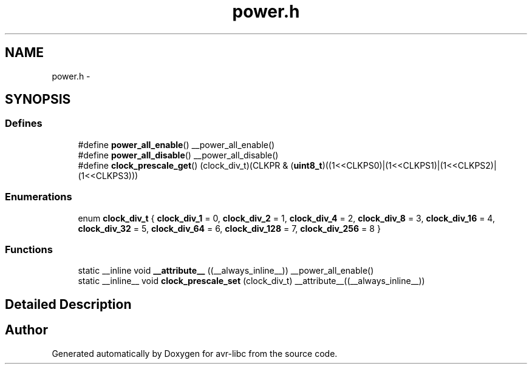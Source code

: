 .TH "power.h" 3 "13 Feb 2016" "Version 1.8.0svn" "avr-libc" \" -*- nroff -*-
.ad l
.nh
.SH NAME
power.h \- 
.SH SYNOPSIS
.br
.PP
.SS "Defines"

.in +1c
.ti -1c
.RI "#define \fBpower_all_enable\fP()   __power_all_enable()"
.br
.ti -1c
.RI "#define \fBpower_all_disable\fP()   __power_all_disable()"
.br
.ti -1c
.RI "#define \fBclock_prescale_get\fP()   (clock_div_t)(CLKPR & (\fBuint8_t\fP)((1<<CLKPS0)|(1<<CLKPS1)|(1<<CLKPS2)|(1<<CLKPS3)))"
.br
.in -1c
.SS "Enumerations"

.in +1c
.ti -1c
.RI "enum \fBclock_div_t\fP { \fBclock_div_1\fP =  0, \fBclock_div_2\fP =  1, \fBclock_div_4\fP =  2, \fBclock_div_8\fP =  3, \fBclock_div_16\fP =  4, \fBclock_div_32\fP =  5, \fBclock_div_64\fP =  6, \fBclock_div_128\fP =  7, \fBclock_div_256\fP =  8 }"
.br
.in -1c
.SS "Functions"

.in +1c
.ti -1c
.RI "static __inline void \fB__attribute__\fP ((__always_inline__)) __power_all_enable()"
.br
.ti -1c
.RI "static __inline__ void \fBclock_prescale_set\fP (clock_div_t) __attribute__((__always_inline__))"
.br
.in -1c
.SH "Detailed Description"
.PP 

.SH "Author"
.PP 
Generated automatically by Doxygen for avr-libc from the source code.
